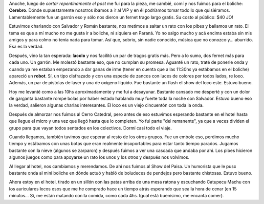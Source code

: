.. link:
.. description:
.. tags: viajes
.. date: 2011/07/28 20:50:32
.. title: Bariloche, Día 2
.. slug: bariloche-dia-2

Anoche, luego de *cortar repentinamente el post* me fui para la pieza,
me cambié, comí y nos fuimos para el boliche: **Cerebro**. Dónde
supuestamente nosotros íbamos a ir al VIP y en él podríamos tomar todo
lo que quisiéramos. Lamentablemente fue un garrón eso y sólo nos dieron
un fernet trago largo gratis. Su costo al público: $40 JO!

Estuvimos charlando con Salvador y Román bastante, nos metimos a saltar
un rato con los pibes y bailamos un rato. El tema es que a mí mucho no
me gusta ir a boliche, ni siquiera en Paraná. Yo no salgo mucho y acá
encima estaba sin mis amigos y para colmo no tenía nada para tomar. Así
que, sobrio, sin nadie conocido, música que no conozco y... aburrido.
Esa es la verdad.

Después, vino la tan esperada: **lacolo** y nos facilitó un par de
tragos gratis más. Pero a lo sumo, dos fernet más para cada uno. Un
garrón. Me molestó bastante eso, que no cumplan su promesa. Aguanté un
rato, traté de ponerle onda y cuando ya me estaban empezando a dar ganas
de irme (tener en cuenta que a las 11:30hs ya estábamos en el boliche)
apareció un **robot**. Sí, un tipo disfrazado y con una especie de
zancos con luces de colores por todos lados, re looo. Además, un par de
pistolas de laser y una de oxígeno líquido. Fue bastante un flash el
show del loco este. Estuvo bueno.

Hoy me levanté como a las 10hs aproximadamente y me fui a desayunar.
Bastante cansado me desperté y con un dolor de garganta bastante rompe
bolas por haber estado hablando muy fuerte toda la noche con Salvador.
Estuvo bueno eso la verdad, salieron algunas charlas interesantes. El
loco es un viejo cincuentón con toda la onda.

Después de almorzar nos fuimos al Cerro Catedral, pero antes de eso
estuvimos esperando bastante en el hotel hasta que llegue el micro y una
vez que llegó hasta que lo completen. Yo fui parte "del remanente", ya
que a veces dividen el grupo para que vayan todos sentados en los
colectivos. Dormí casi todo el viaje.

|image0|

|image1|

|image2|

|image3|

|image4|

|image5|

Cuando llegamos, también tuvimos que esperar al resto de los otros
grupos. Fue un embole eso, perdimos mucho tiempo y estábamos con unas
botas que eran realmente insoportables para estar tanto tiempo parados.
Jugamos bastante con la nieve (algunos se zarparon) y después fuimos a
ver una cascada que andaba por ahí. Los pibes hicieron algunos juegos
como para apoyarse un rato los unos y los otros y después nos volvimos.

Al llegar al hotel, nos cambiamos y merendamos. De ahí nos fuimos al
Show del Paisa. Un humorista que le puso bastante onda al mini boliche
en dónde actuó y habló de boludeces de pendejos pero bastante chistosas.
Estuvo bueno.

Ahora estoy en el hotel, tirado en un sillón con las patas arriba de una
mesa ratona y escuchando Catupecu Machu con los auriculares locos esos
que me he comprado hace un tiempo atrás esperando que sea la hora de
cenar (en 15 minutos... Sí, me están matando con la comida, como cada
4hs. Igual está buenísimo, me encanta comer).

.. |image0| image:: http://humitos.files.wordpress.com/2011/07/p7282403.jpg
   :target: http://humitos.files.wordpress.com/2011/07/p7282403.jpg
.. |image1| image:: http://humitos.files.wordpress.com/2011/07/p7282412.jpg
   :target: http://humitos.files.wordpress.com/2011/07/p7282412.jpg
.. |image2| image:: http://humitos.files.wordpress.com/2011/07/p7282414.jpg
   :target: http://humitos.files.wordpress.com/2011/07/p7282414.jpg
.. |image3| image:: http://humitos.files.wordpress.com/2011/07/p7282441.jpg
   :target: http://humitos.files.wordpress.com/2011/07/p7282441.jpg
.. |image4| image:: http://humitos.files.wordpress.com/2011/07/p7282453.jpg
   :target: http://humitos.files.wordpress.com/2011/07/p7282453.jpg
.. |image5| image:: http://humitos.files.wordpress.com/2011/07/p7282459.jpg
   :target: http://humitos.files.wordpress.com/2011/07/p7282459.jpg
